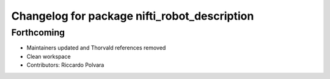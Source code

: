 ^^^^^^^^^^^^^^^^^^^^^^^^^^^^^^^^^^^^^^^^^^^^^
Changelog for package nifti_robot_description
^^^^^^^^^^^^^^^^^^^^^^^^^^^^^^^^^^^^^^^^^^^^^

Forthcoming
-----------
* Maintainers updated and Thorvald references removed
* Clean workspace
* Contributors: Riccardo Polvara
